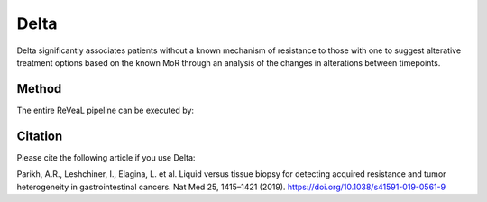 Delta
============

Delta significantly associates patients without a known mechanism of resistance to those with one to suggest alterative treatment options based on the known MoR through an analysis of the changes in alterations between timepoints.

Method
-------

The entire ReVeaL pipeline can be executed by:

.. autosummary::
    ~geno4sd.evolution.Delta.delta.calculate_patient_delta_predefined
    ~geno4sd.evolution.Delta.delta.calculate_patient_delta_sliding_window_driver
    ~geno4sd.evolution.Delta.delta.calculate_patient_delta_sliding_window

Citation
--------

Please cite the following article if you use Delta:

Parikh, A.R., Leshchiner, I., Elagina, L. et al. Liquid versus tissue biopsy for detecting acquired resistance and tumor heterogeneity in gastrointestinal cancers. Nat Med 25, 1415–1421 (2019). https://doi.org/10.1038/s41591-019-0561-9
